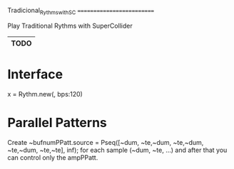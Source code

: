 Tradicional_Rythms_with_SC
==========================

Play Traditional Rythms with SuperCollider

|--------|
| *TODO* |
|--------|
* Interface

x = Rythm.new(\xasapiko, bps:120)
* Parallel Patterns

Create  
~bufnumPPatt.source = Pseq([~dum, ~te,~dum, ~te,~dum, ~te,~dum, ~te,~te], inf);
for each sample (~dum, ~te, ...) and after that you can control only the ampPPatt.
